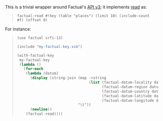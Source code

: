 This is a trivial wrapper around Factual's [[http://developer.factual.com/display/docs/Factual+Developer+APIs+Version+3][API v3]]; it implements [[http://developer.factual.com/display/docs/Core+API+-+Read][read]] as:

#+BEGIN_QUOTE
=factual-read #!key (table "places") (limit 10) (include-count #f) (offset 0)=
#+END_QUOTE

For instance:

#+BEGIN_QUOTE
#+BEGIN_SRC scheme
(use factual srfi-13)

(include "my-factual-key.scm")

(with-factual-key
 my-factual-key
 (lambda ()
   (for-each
    (lambda (datum)
      (display (string-join (map ->string
                                 (list (factual-datum-locality datum)
                                       (factual-datum-region datum)
                                       (factual-datum-country datum)
                                       (factual-datum-latitude datum)
                                       (factual-datum-longitude datum)))
                            "\t"))
      (newline))
    (factual-read))))
#+END_SRC
#+END_QUOTE

